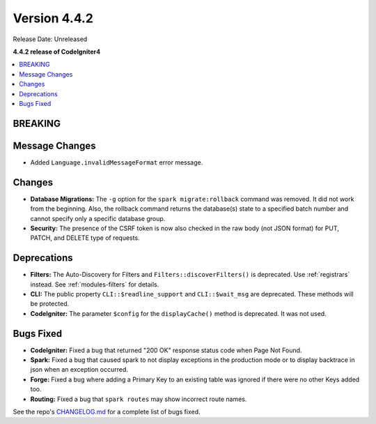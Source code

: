 Version 4.4.2
#############

Release Date: Unreleased

**4.4.2 release of CodeIgniter4**

.. contents::
    :local:
    :depth: 3

BREAKING
********

Message Changes
***************

- Added ``Language.invalidMessageFormat`` error message.

Changes
*******

- **Database Migrations:** The ``-g`` option for the ``spark migrate:rollback``
  command was removed. It did not work from the beginning. Also, the rollback
  command returns the database(s) state to a specified batch number and cannot
  specify only a specific database group.
- **Security:** The presence of the CSRF token is now also checked in the raw body (not JSON format) for PUT, PATCH, and DELETE type of requests.

Deprecations
************

- **Filters:** The Auto-Discovery for Filters and ``Filters::discoverFilters()``
  is deprecated. Use :ref:`registrars` instead. See :ref:`modules-filters` for
  details.
- **CLI:** The public property ``CLI::$readline_support`` and ``CLI::$wait_msg``
  are deprecated. These methods will be protected.
- **CodeIgniter:** The parameter ``$config`` for the ``displayCache()`` method is
  deprecated. It was not used.

Bugs Fixed
**********

- **CodeIgniter:** Fixed a bug that returned "200 OK" response status code when
  Page Not Found.
- **Spark:** Fixed a bug that caused spark to not display exceptions in the
  production mode or to display backtrace in json when an exception occurred.
- **Forge:** Fixed a bug where adding a Primary Key to an existing table was
  ignored if there were no other Keys added too.
- **Routing:** Fixed a bug that ``spark routes`` may show incorrect route names.

See the repo's
`CHANGELOG.md <https://github.com/codeigniter4/CodeIgniter4/blob/develop/CHANGELOG.md>`_
for a complete list of bugs fixed.
